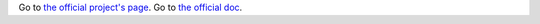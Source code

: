 Go to `the official project's page <http://code.google.com/p/cirruxcache/>`_.
Go to `the official doc <http://code.google.com/p/cirruxcache/wiki/Documentation>`_.
